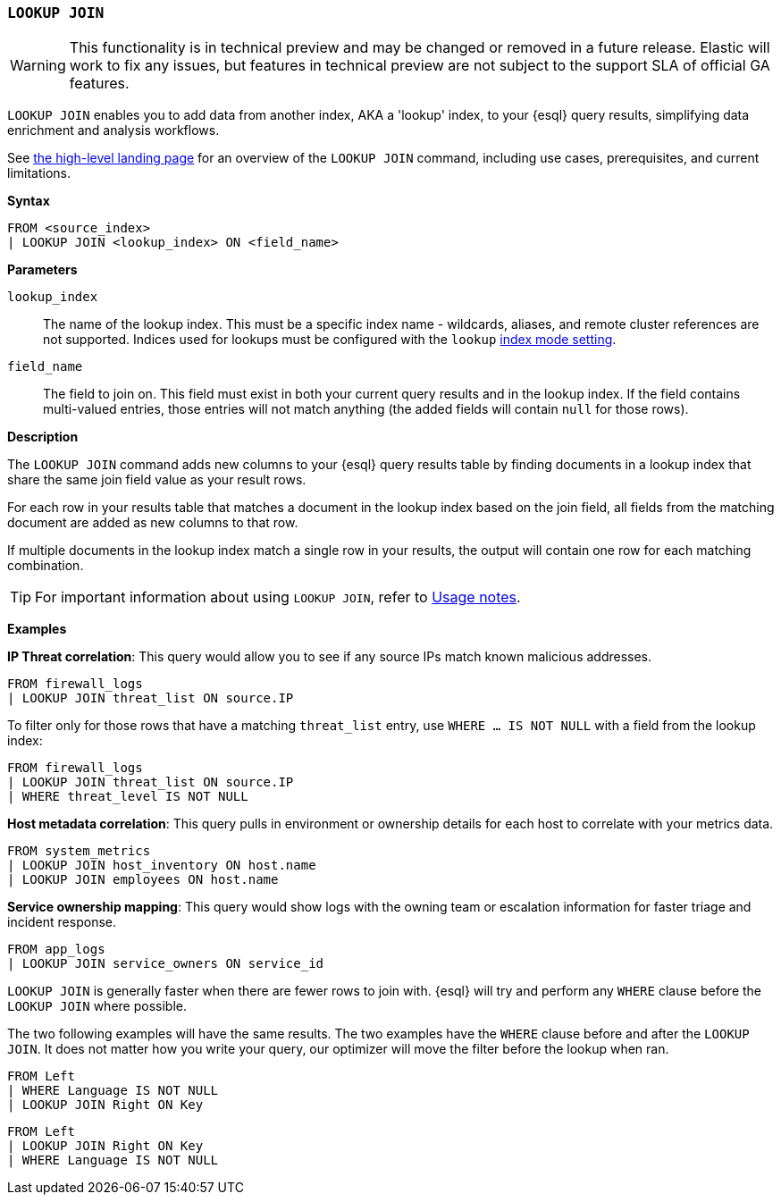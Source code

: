 [discrete]
[[esql-lookup-join]]
=== `LOOKUP JOIN`

[WARNING]
====
This functionality is in technical preview and may be
changed or removed in a future release. Elastic will work to fix any
issues, but features in technical preview are not subject to the support
SLA of official GA features.
====

`LOOKUP JOIN` enables you to add data from another index, AKA a 'lookup'
index, to your {esql} query results, simplifying data enrichment
and analysis workflows.

See <<esql-lookup-join-landing-page,the high-level landing page>> for an overview of the `LOOKUP JOIN` command, including use cases, prerequisites, and current limitations.

*Syntax*

[source,esql]
----
FROM <source_index>
| LOOKUP JOIN <lookup_index> ON <field_name>
----

*Parameters*

`lookup_index`::
The name of the lookup index. This must be a specific index name - wildcards, aliases, and remote cluster references are not supported. Indices used for lookups must be configured with the `lookup` <<index-mode-setting,index mode setting>>.

`field_name`::
The field to join on. This field must exist
in both your current query results and in the lookup index. If the field
contains multi-valued entries, those entries will not match anything
(the added fields will contain `null` for those rows).

*Description*

The `LOOKUP JOIN` command adds new columns to your {esql} query
results table by finding documents in a lookup index that share the same
join field value as your result rows.

For each row in your results table that matches a document in the lookup
index based on the join field, all fields from the matching document are
added as new columns to that row.

If multiple documents in the lookup index match a single row in your
results, the output will contain one row for each matching combination.

[TIP]
====
For important information about using `LOOKUP JOIN`, refer to <<esql-lookup-join-usage-notes,Usage notes>>.
====

*Examples*

*IP Threat correlation*: This query would allow you to see if any source
IPs match known malicious addresses.

[source,esql]
----
FROM firewall_logs
| LOOKUP JOIN threat_list ON source.IP
----

To filter only for those rows that have a matching `threat_list` entry, use `WHERE ... IS NOT NULL` with a field from the lookup index:

[source,esql]
----
FROM firewall_logs
| LOOKUP JOIN threat_list ON source.IP
| WHERE threat_level IS NOT NULL
----

*Host metadata correlation*: This query pulls in environment or
ownership details for each host to correlate with your metrics data.

[source,esql]
----
FROM system_metrics
| LOOKUP JOIN host_inventory ON host.name
| LOOKUP JOIN employees ON host.name
----

*Service ownership mapping*: This query would show logs with the owning
team or escalation information for faster triage and incident response.

[source,esql]
----
FROM app_logs
| LOOKUP JOIN service_owners ON service_id
----

`LOOKUP JOIN` is generally faster when there are fewer rows to join
with. {esql} will try and perform any `WHERE` clause before the
`LOOKUP JOIN` where possible.

The two following examples will have the same results. The two examples
have the `WHERE` clause before and after the `LOOKUP JOIN`. It does not
matter how you write your query, our optimizer will move the filter
before the lookup when ran.

[source,esql]
----
FROM Left
| WHERE Language IS NOT NULL
| LOOKUP JOIN Right ON Key
----

[source,esql]
----
FROM Left
| LOOKUP JOIN Right ON Key
| WHERE Language IS NOT NULL
----
